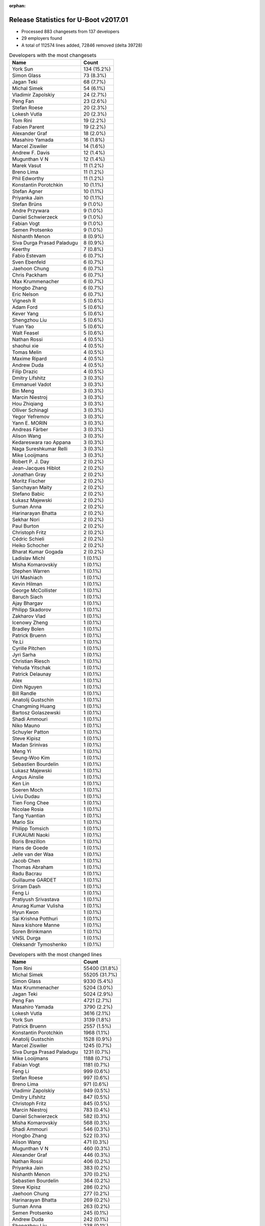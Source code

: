 :orphan:

Release Statistics for U-Boot v2017.01
======================================

* Processed 883 changesets from 137 developers

* 29 employers found

* A total of 112574 lines added, 72846 removed (delta 39728)

.. table:: Developers with the most changesets
   :widths: auto

   ================================  =====
   Name                              Count
   ================================  =====
   York Sun                          134 (15.2%)
   Simon Glass                       73 (8.3%)
   Jagan Teki                        68 (7.7%)
   Michal Simek                      54 (6.1%)
   Vladimir Zapolskiy                24 (2.7%)
   Peng Fan                          23 (2.6%)
   Stefan Roese                      20 (2.3%)
   Lokesh Vutla                      20 (2.3%)
   Tom Rini                          19 (2.2%)
   Fabien Parent                     19 (2.2%)
   Alexander Graf                    18 (2.0%)
   Masahiro Yamada                   16 (1.8%)
   Marcel Ziswiler                   14 (1.6%)
   Andrew F. Davis                   12 (1.4%)
   Mugunthan V N                     12 (1.4%)
   Marek Vasut                       11 (1.2%)
   Breno Lima                        11 (1.2%)
   Phil Edworthy                     11 (1.2%)
   Konstantin Porotchkin             10 (1.1%)
   Stefan Agner                      10 (1.1%)
   Priyanka Jain                     10 (1.1%)
   Stefan Brüns                      9 (1.0%)
   Andre Przywara                    9 (1.0%)
   Daniel Schwierzeck                9 (1.0%)
   Fabian Vogt                       9 (1.0%)
   Semen Protsenko                   9 (1.0%)
   Nishanth Menon                    8 (0.9%)
   Siva Durga Prasad Paladugu        8 (0.9%)
   Keerthy                           7 (0.8%)
   Fabio Estevam                     6 (0.7%)
   Sven Ebenfeld                     6 (0.7%)
   Jaehoon Chung                     6 (0.7%)
   Chris Packham                     6 (0.7%)
   Max Krummenacher                  6 (0.7%)
   Hongbo Zhang                      6 (0.7%)
   Eric Nelson                       6 (0.7%)
   Vignesh R                         5 (0.6%)
   Adam Ford                         5 (0.6%)
   Kever Yang                        5 (0.6%)
   Shengzhou Liu                     5 (0.6%)
   Yuan Yao                          5 (0.6%)
   Walt Feasel                       5 (0.6%)
   Nathan Rossi                      4 (0.5%)
   shaohui xie                       4 (0.5%)
   Tomas Melin                       4 (0.5%)
   Maxime Ripard                     4 (0.5%)
   Andrew Duda                       4 (0.5%)
   Filip Drazic                      4 (0.5%)
   Dmitry Lifshitz                   3 (0.3%)
   Emmanuel Vadot                    3 (0.3%)
   Bin Meng                          3 (0.3%)
   Marcin Niestroj                   3 (0.3%)
   Hou Zhiqiang                      3 (0.3%)
   Olliver Schinagl                  3 (0.3%)
   Yegor Yefremov                    3 (0.3%)
   Yann E. MORIN                     3 (0.3%)
   Andreas Färber                    3 (0.3%)
   Alison Wang                       3 (0.3%)
   Kedareswara rao Appana            3 (0.3%)
   Naga Sureshkumar Relli            3 (0.3%)
   Mike Looijmans                    3 (0.3%)
   Robert P. J. Day                  2 (0.2%)
   Jean-Jacques Hiblot               2 (0.2%)
   Jonathan Gray                     2 (0.2%)
   Moritz Fischer                    2 (0.2%)
   Sanchayan Maity                   2 (0.2%)
   Stefano Babic                     2 (0.2%)
   Łukasz Majewski                   2 (0.2%)
   Suman Anna                        2 (0.2%)
   Harinarayan Bhatta                2 (0.2%)
   Sekhar Nori                       2 (0.2%)
   Paul Burton                       2 (0.2%)
   Christoph Fritz                   2 (0.2%)
   Cédric Schieli                    2 (0.2%)
   Heiko Schocher                    2 (0.2%)
   Bharat Kumar Gogada               2 (0.2%)
   Ladislav Michl                    1 (0.1%)
   Misha Komarovskiy                 1 (0.1%)
   Stephen Warren                    1 (0.1%)
   Uri Mashiach                      1 (0.1%)
   Kevin Hilman                      1 (0.1%)
   George McCollister                1 (0.1%)
   Baruch Siach                      1 (0.1%)
   Ajay Bhargav                      1 (0.1%)
   Philipp Skadorov                  1 (0.1%)
   Zakharov Vlad                     1 (0.1%)
   Icenowy Zheng                     1 (0.1%)
   Bradley Bolen                     1 (0.1%)
   Patrick Bruenn                    1 (0.1%)
   Ye.Li                             1 (0.1%)
   Cyrille Pitchen                   1 (0.1%)
   Jyri Sarha                        1 (0.1%)
   Christian Riesch                  1 (0.1%)
   Yehuda Yitschak                   1 (0.1%)
   Patrick Delaunay                  1 (0.1%)
   Alex                              1 (0.1%)
   Dinh Nguyen                       1 (0.1%)
   Bill Randle                       1 (0.1%)
   Anatolij Gustschin                1 (0.1%)
   Changming Huang                   1 (0.1%)
   Bartosz Golaszewski               1 (0.1%)
   Shadi Ammouri                     1 (0.1%)
   Niko Mauno                        1 (0.1%)
   Schuyler Patton                   1 (0.1%)
   Steve Kipisz                      1 (0.1%)
   Madan Srinivas                    1 (0.1%)
   Meng Yi                           1 (0.1%)
   Seung-Woo Kim                     1 (0.1%)
   Sebastien Bourdelin               1 (0.1%)
   Lukasz Majewski                   1 (0.1%)
   Angus Ainslie                     1 (0.1%)
   Ken Lin                           1 (0.1%)
   Soeren Moch                       1 (0.1%)
   Liviu Dudau                       1 (0.1%)
   Tien Fong Chee                    1 (0.1%)
   Nicolae Rosia                     1 (0.1%)
   Tang Yuantian                     1 (0.1%)
   Mario Six                         1 (0.1%)
   Philipp Tomsich                   1 (0.1%)
   FUKAUMI Naoki                     1 (0.1%)
   Boris Brezillon                   1 (0.1%)
   Hans de Goede                     1 (0.1%)
   Jelle van der Waa                 1 (0.1%)
   Jacob Chen                        1 (0.1%)
   Thomas Abraham                    1 (0.1%)
   Radu Bacrau                       1 (0.1%)
   Guillaume GARDET                  1 (0.1%)
   Sriram Dash                       1 (0.1%)
   Feng Li                           1 (0.1%)
   Pratiyush Srivastava              1 (0.1%)
   Anurag Kumar Vulisha              1 (0.1%)
   Hyun Kwon                         1 (0.1%)
   Sai Krishna Potthuri              1 (0.1%)
   Nava kishore Manne                1 (0.1%)
   Soren Brinkmann                   1 (0.1%)
   VNSL Durga                        1 (0.1%)
   Oleksandr Tymoshenko              1 (0.1%)
   ================================  =====


.. table:: Developers with the most changed lines
   :widths: auto

   ================================  =====
   Name                              Count
   ================================  =====
   Tom Rini                          55400 (31.8%)
   Michal Simek                      55205 (31.7%)
   Simon Glass                       9330 (5.4%)
   Max Krummenacher                  5204 (3.0%)
   Jagan Teki                        5024 (2.9%)
   Peng Fan                          4721 (2.7%)
   Masahiro Yamada                   3790 (2.2%)
   Lokesh Vutla                      3616 (2.1%)
   York Sun                          3139 (1.8%)
   Patrick Bruenn                    2557 (1.5%)
   Konstantin Porotchkin             1968 (1.1%)
   Anatolij Gustschin                1528 (0.9%)
   Marcel Ziswiler                   1245 (0.7%)
   Siva Durga Prasad Paladugu        1231 (0.7%)
   Mike Looijmans                    1188 (0.7%)
   Fabian Vogt                       1181 (0.7%)
   Feng Li                           999 (0.6%)
   Stefan Roese                      997 (0.6%)
   Breno Lima                        971 (0.6%)
   Vladimir Zapolskiy                949 (0.5%)
   Dmitry Lifshitz                   847 (0.5%)
   Christoph Fritz                   845 (0.5%)
   Marcin Niestroj                   783 (0.4%)
   Daniel Schwierzeck                582 (0.3%)
   Misha Komarovskiy                 568 (0.3%)
   Shadi Ammouri                     546 (0.3%)
   Hongbo Zhang                      522 (0.3%)
   Alison Wang                       471 (0.3%)
   Mugunthan V N                     460 (0.3%)
   Alexander Graf                    446 (0.3%)
   Nathan Rossi                      406 (0.2%)
   Priyanka Jain                     383 (0.2%)
   Nishanth Menon                    370 (0.2%)
   Sebastien Bourdelin               364 (0.2%)
   Steve Kipisz                      286 (0.2%)
   Jaehoon Chung                     277 (0.2%)
   Harinarayan Bhatta                269 (0.2%)
   Suman Anna                        263 (0.2%)
   Semen Protsenko                   245 (0.1%)
   Andrew Duda                       242 (0.1%)
   Shengzhou Liu                     238 (0.1%)
   Marek Vasut                       237 (0.1%)
   Sven Ebenfeld                     237 (0.1%)
   Stefan Brüns                      226 (0.1%)
   Andrew F. Davis                   185 (0.1%)
   Yegor Yefremov                    176 (0.1%)
   shaohui xie                       170 (0.1%)
   Sekhar Nori                       162 (0.1%)
   Stefan Agner                      151 (0.1%)
   Fabien Parent                     150 (0.1%)
   Keerthy                           142 (0.1%)
   Phil Edworthy                     124 (0.1%)
   Chris Packham                     117 (0.1%)
   Eric Nelson                       114 (0.1%)
   Meng Yi                           114 (0.1%)
   Yuan Yao                          106 (0.1%)
   Stefano Babic                     97 (0.1%)
   FUKAUMI Naoki                     93 (0.1%)
   Tomas Melin                       89 (0.1%)
   Emmanuel Vadot                    86 (0.0%)
   Schuyler Patton                   86 (0.0%)
   Yehuda Yitschak                   83 (0.0%)
   Cédric Schieli                    76 (0.0%)
   Fabio Estevam                     65 (0.0%)
   Cyrille Pitchen                   63 (0.0%)
   Uri Mashiach                      61 (0.0%)
   Vignesh R                         54 (0.0%)
   Ken Lin                           54 (0.0%)
   Philipp Skadorov                  53 (0.0%)
   Jonathan Gray                     51 (0.0%)
   Kever Yang                        46 (0.0%)
   Icenowy Zheng                     45 (0.0%)
   Kedareswara rao Appana            44 (0.0%)
   VNSL Durga                        44 (0.0%)
   Filip Drazic                      43 (0.0%)
   Guillaume GARDET                  43 (0.0%)
   Jelle van der Waa                 40 (0.0%)
   Heiko Schocher                    33 (0.0%)
   Jyri Sarha                        33 (0.0%)
   Soeren Moch                       33 (0.0%)
   Bill Randle                       32 (0.0%)
   Angus Ainslie                     30 (0.0%)
   Bin Meng                          29 (0.0%)
   Olliver Schinagl                  28 (0.0%)
   Yann E. MORIN                     28 (0.0%)
   Robert P. J. Day                  28 (0.0%)
   George McCollister                28 (0.0%)
   Moritz Fischer                    27 (0.0%)
   Kevin Hilman                      26 (0.0%)
   Adam Ford                         25 (0.0%)
   Alex                              24 (0.0%)
   Walt Feasel                       23 (0.0%)
   Anurag Kumar Vulisha              23 (0.0%)
   Oleksandr Tymoshenko              22 (0.0%)
   Andre Przywara                    20 (0.0%)
   Naga Sureshkumar Relli            19 (0.0%)
   Stephen Warren                    18 (0.0%)
   Maxime Ripard                     17 (0.0%)
   Soren Brinkmann                   17 (0.0%)
   Lukasz Majewski                   15 (0.0%)
   Zakharov Vlad                     14 (0.0%)
   Hou Zhiqiang                      13 (0.0%)
   Ajay Bhargav                      13 (0.0%)
   Thomas Abraham                    12 (0.0%)
   Tang Yuantian                     11 (0.0%)
   Sai Krishna Potthuri              9 (0.0%)
   Jean-Jacques Hiblot               8 (0.0%)
   Sanchayan Maity                   7 (0.0%)
   Bharat Kumar Gogada               7 (0.0%)
   Patrick Delaunay                  6 (0.0%)
   Ye.Li                             5 (0.0%)
   Dinh Nguyen                       5 (0.0%)
   Sriram Dash                       5 (0.0%)
   Hyun Kwon                         5 (0.0%)
   Changming Huang                   4 (0.0%)
   Tien Fong Chee                    4 (0.0%)
   Radu Bacrau                       4 (0.0%)
   Nava kishore Manne                4 (0.0%)
   Andreas Färber                    3 (0.0%)
   Łukasz Majewski                   3 (0.0%)
   Boris Brezillon                   3 (0.0%)
   Paul Burton                       2 (0.0%)
   Ladislav Michl                    2 (0.0%)
   Bradley Bolen                     2 (0.0%)
   Christian Riesch                  2 (0.0%)
   Hans de Goede                     2 (0.0%)
   Baruch Siach                      1 (0.0%)
   Bartosz Golaszewski               1 (0.0%)
   Niko Mauno                        1 (0.0%)
   Madan Srinivas                    1 (0.0%)
   Seung-Woo Kim                     1 (0.0%)
   Liviu Dudau                       1 (0.0%)
   Nicolae Rosia                     1 (0.0%)
   Mario Six                         1 (0.0%)
   Philipp Tomsich                   1 (0.0%)
   Jacob Chen                        1 (0.0%)
   Pratiyush Srivastava              1 (0.0%)
   ================================  =====


.. table:: Developers with the most lines removed
   :widths: auto

   ================================  =====
   Name                              Count
   ================================  =====
   Tom Rini                          54919 (75.4%)
   Vladimir Zapolskiy                722 (1.0%)
   Nathan Rossi                      170 (0.2%)
   Stefan Brüns                      89 (0.1%)
   Stefano Babic                     80 (0.1%)
   Yegor Yefremov                    74 (0.1%)
   Cyrille Pitchen                   61 (0.1%)
   Andrew Duda                       54 (0.1%)
   Sekhar Nori                       52 (0.1%)
   Jonathan Gray                     43 (0.1%)
   Phil Edworthy                     20 (0.0%)
   Filip Drazic                      18 (0.0%)
   Adam Ford                         15 (0.0%)
   Andre Przywara                    4 (0.0%)
   Moritz Fischer                    2 (0.0%)
   Walt Feasel                       1 (0.0%)
   Hans de Goede                     1 (0.0%)
   ================================  =====


.. table:: Developers with the most signoffs (total 156)
   :widths: auto

   ================================  =====
   Name                              Count
   ================================  =====
   Michal Simek                      35 (22.4%)
   Alexander Graf                    16 (10.3%)
   Stefan Roese                      15 (9.6%)
   Lokesh Vutla                      14 (9.0%)
   Tom Rini                          8 (5.1%)
   Tom Warren                        6 (3.8%)
   Hongbo Zhang                      6 (3.8%)
   Prabhakar Kushwaha                5 (3.2%)
   Hans de Goede                     4 (2.6%)
   Nishanth Menon                    4 (2.6%)
   Simon Glass                       4 (2.6%)
   Minkyu Kang                       3 (1.9%)
   Ye.Li                             3 (1.9%)
   Uri Mashiach                      3 (1.9%)
   Chenhui Zhao                      2 (1.3%)
   Ashish Kumar                      2 (1.3%)
   Soren Brinkmann                   2 (1.3%)
   Heiko Schocher                    2 (1.3%)
   Andrew F. Davis                   2 (1.3%)
   Jagan Teki                        2 (1.3%)
   Stefano Babic                     1 (0.6%)
   Andre Przywara                    1 (0.6%)
   Vlad Zakharov                     1 (0.6%)
   Subhajit Paul                     1 (0.6%)
   Akshay Bhat                       1 (0.6%)
   Genevieve Chan                    1 (0.6%)
   Ebony Zhu                         1 (0.6%)
   Raghav Dogra                      1 (0.6%)
   Harninder Rai                     1 (0.6%)
   Bai Ping                          1 (0.6%)
   Jagannadha Sutradharudu Teki      1 (0.6%)
   Maxime Ripard                     1 (0.6%)
   Anurag Kumar Vulisha              1 (0.6%)
   Vignesh R                         1 (0.6%)
   Tomas Melin                       1 (0.6%)
   Yehuda Yitschak                   1 (0.6%)
   Marcel Ziswiler                   1 (0.6%)
   Peng Fan                          1 (0.6%)
   ================================  =====


.. table:: Developers with the most reviews (total 393)
   :widths: auto

   ================================  =====
   Name                              Count
   ================================  =====
   Tom Rini                          120 (30.5%)
   Simon Glass                       109 (27.7%)
   York Sun                          45 (11.5%)
   Jagan Teki                        43 (10.9%)
   Fabio Estevam                     10 (2.5%)
   Hans de Goede                     8 (2.0%)
   Bin Meng                          8 (2.0%)
   Marek Vasut                       8 (2.0%)
   Stefan Roese                      7 (1.8%)
   Siva Durga Prasad Paladugu        7 (1.8%)
   Jaehoon Chung                     6 (1.5%)
   George McCollister                5 (1.3%)
   Lokesh Vutla                      3 (0.8%)
   Andrew F. Davis                   2 (0.5%)
   Benoît Thébaudeau                 2 (0.5%)
   Chen-Yu Tsai                      2 (0.5%)
   Stefano Babic                     1 (0.3%)
   Peng Fan                          1 (0.3%)
   Paul Burton                       1 (0.3%)
   Kedareswara rao Appana            1 (0.3%)
   Eric Nelson                       1 (0.3%)
   Mugunthan V N                     1 (0.3%)
   Sebastien Bourdelin               1 (0.3%)
   Alison Wang                       1 (0.3%)
   ================================  =====


.. table:: Developers with the most test credits (total 34)
   :widths: auto

   ================================  =====
   Name                              Count
   ================================  =====
   Bin Meng                          11 (32.4%)
   Jagan Teki                        10 (29.4%)
   George McCollister                4 (11.8%)
   Hyun Kwon                         2 (5.9%)
   Simon Glass                       1 (2.9%)
   Paul Burton                       1 (2.9%)
   Sekhar Nori                       1 (2.9%)
   Carlos Hernandez                  1 (2.9%)
   Ravi Babu                         1 (2.9%)
   Dinh Nguyen                       1 (2.9%)
   Kever Yang                        1 (2.9%)
   ================================  =====


.. table:: Developers who gave the most tested-by credits (total 34)
   :widths: auto

   ================================  =====
   Name                              Count
   ================================  =====
   Simon Glass                       11 (32.4%)
   Jagan Teki                        10 (29.4%)
   Sven Ebenfeld                     4 (11.8%)
   Marek Vasut                       1 (2.9%)
   Andrew F. Davis                   1 (2.9%)
   Mugunthan V N                     1 (2.9%)
   Michal Simek                      1 (2.9%)
   Anurag Kumar Vulisha              1 (2.9%)
   Stefan Brüns                      1 (2.9%)
   Yann E. MORIN                     1 (2.9%)
   Stefan Agner                      1 (2.9%)
   Daniel Schwierzeck                1 (2.9%)
   ================================  =====


.. table:: Developers with the most report credits (total 10)
   :widths: auto

   ================================  =====
   Name                              Count
   ================================  =====
   Phani Kiran Kara                  2 (20.0%)
   Sai Pavan Boddu                   2 (20.0%)
   Sekhar Nori                       1 (10.0%)
   Kever Yang                        1 (10.0%)
   Vignesh R                         1 (10.0%)
   frostybytes@protonmail.com        1 (10.0%)
   Yan Liu                           1 (10.0%)
   Jason Brown                       1 (10.0%)
   ================================  =====


.. table:: Developers who gave the most report credits (total 10)
   :widths: auto

   ================================  =====
   Name                              Count
   ================================  =====
   Michal Simek                      2 (20.0%)
   Stefan Brüns                      2 (20.0%)
   Kedareswara rao Appana            2 (20.0%)
   Jagan Teki                        1 (10.0%)
   Mugunthan V N                     1 (10.0%)
   Mario Six                         1 (10.0%)
   Jean-Jacques Hiblot               1 (10.0%)
   ================================  =====


.. table:: Top changeset contributors by employer
   :widths: auto

   ================================  =====
   Name                              Count
   ================================  =====
   (Unknown)                         382 (43.3%)
   Texas Instruments                 76 (8.6%)
   Google, Inc.                      73 (8.3%)
   AMD                               54 (6.1%)
   Amarula Solutions                 42 (4.8%)
   DENX Software Engineering         36 (4.1%)
   Toradex                           27 (3.1%)
   Openedev                          26 (2.9%)
   Xilinx                            22 (2.5%)
   BayLibre SAS                      21 (2.4%)
   Konsulko Group                    19 (2.2%)
   Socionext Inc.                    16 (1.8%)
   Marvell                           12 (1.4%)
   Novell                            12 (1.4%)
   Renesas Electronics               11 (1.2%)
   ARM                               10 (1.1%)
   Samsung                           10 (1.1%)
   Linaro                            9 (1.0%)
   Rockchip                          6 (0.7%)
   CompuLab                          4 (0.5%)
   Free Electrons                    4 (0.5%)
   NXP                               3 (0.3%)
   MIPS                              2 (0.2%)
   Atmel                             1 (0.1%)
   Red Hat                           1 (0.1%)
   Guntermann & Drunck               1 (0.1%)
   Intel                             1 (0.1%)
   NVidia                            1 (0.1%)
   ST Microelectronics               1 (0.1%)
   ================================  =====


.. table:: Top lines changed by employer
   :widths: auto

   ================================  =====
   Name                              Count
   ================================  =====
   Konsulko Group                    55400 (31.8%)
   AMD                               55205 (31.7%)
   (Unknown)                         27537 (15.8%)
   Google, Inc.                      9330 (5.4%)
   Texas Instruments                 5935 (3.4%)
   Amarula Solutions                 3848 (2.2%)
   Socionext Inc.                    3790 (2.2%)
   DENX Software Engineering         2892 (1.7%)
   Marvell                           2597 (1.5%)
   Toradex                           1431 (0.8%)
   Xilinx                            1403 (0.8%)
   Novell                            1184 (0.7%)
   Openedev                          1176 (0.7%)
   CompuLab                          908 (0.5%)
   NXP                               471 (0.3%)
   Samsung                           293 (0.2%)
   Linaro                            245 (0.1%)
   BayLibre SAS                      177 (0.1%)
   Renesas Electronics               124 (0.1%)
   Atmel                             63 (0.0%)
   Rockchip                          47 (0.0%)
   ARM                               21 (0.0%)
   NVidia                            18 (0.0%)
   Free Electrons                    17 (0.0%)
   ST Microelectronics               6 (0.0%)
   Intel                             4 (0.0%)
   MIPS                              2 (0.0%)
   Red Hat                           2 (0.0%)
   Guntermann & Drunck               1 (0.0%)
   ================================  =====


.. table:: Employers with the most signoffs (total 156)
   :widths: auto

   ================================  =====
   Name                              Count
   ================================  =====
   Xilinx                            39 (25.0%)
   (Unknown)                         27 (17.3%)
   Texas Instruments                 22 (14.1%)
   DENX Software Engineering         18 (11.5%)
   Novell                            16 (10.3%)
   Konsulko Group                    8 (5.1%)
   NVidia                            6 (3.8%)
   Google, Inc.                      4 (2.6%)
   Red Hat                           4 (2.6%)
   CompuLab                          3 (1.9%)
   Samsung                           3 (1.9%)
   Openedev                          2 (1.3%)
   Marvell                           1 (0.6%)
   Toradex                           1 (0.6%)
   ARM                               1 (0.6%)
   Free Electrons                    1 (0.6%)
   ================================  =====


.. table:: Employers with the most hackers (total 139)
   :widths: auto

   ================================  =====
   Name                              Count
   ================================  =====
   (Unknown)                         71 (51.1%)
   Texas Instruments                 14 (10.1%)
   Xilinx                            10 (7.2%)
   DENX Software Engineering         5 (3.6%)
   Samsung                           4 (2.9%)
   Toradex                           4 (2.9%)
   Marvell                           3 (2.2%)
   BayLibre SAS                      3 (2.2%)
   Novell                            2 (1.4%)
   CompuLab                          2 (1.4%)
   ARM                               2 (1.4%)
   Rockchip                          2 (1.4%)
   Konsulko Group                    1 (0.7%)
   NVidia                            1 (0.7%)
   Google, Inc.                      1 (0.7%)
   Red Hat                           1 (0.7%)
   Openedev                          1 (0.7%)
   Free Electrons                    1 (0.7%)
   AMD                               1 (0.7%)
   Amarula Solutions                 1 (0.7%)
   Socionext Inc.                    1 (0.7%)
   NXP                               1 (0.7%)
   Linaro                            1 (0.7%)
   Renesas Electronics               1 (0.7%)
   Atmel                             1 (0.7%)
   ST Microelectronics               1 (0.7%)
   Intel                             1 (0.7%)
   MIPS                              1 (0.7%)
   Guntermann & Drunck               1 (0.7%)
   ================================  =====
